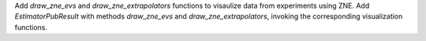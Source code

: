 Add `draw_zne_evs` and `draw_zne_extrapolators` functions to visaulize data from
experiments using ZNE.
Add `EstimatorPubResult` with methods `draw_zne_evs` and 
`draw_zne_extrapolators`, invoking the corresponding visualization functions.